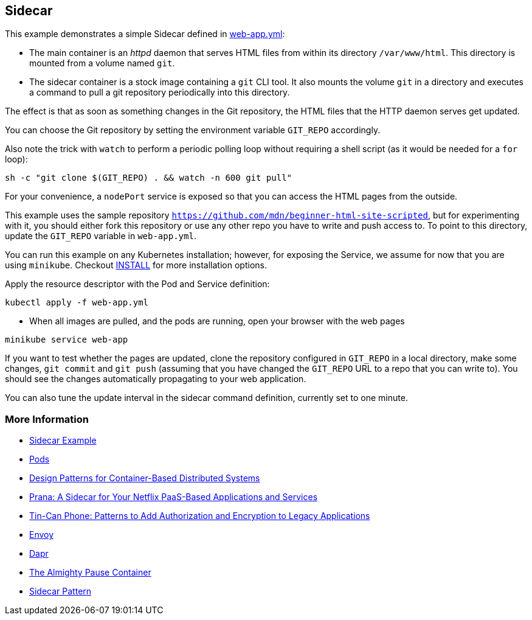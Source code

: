 == Sidecar
This example demonstrates a simple Sidecar defined in link:web-app.yml[web-app.yml]:

* The main container is an _httpd_ daemon that serves HTML files from within its directory `/var/www/html`. This directory is mounted from a volume named `git`.
* The sidecar container is a stock image containing a `git` CLI tool. It also mounts the volume `git` in a directory and executes a command to pull a git repository periodically into this directory.

The effect is that as soon as something changes in the Git repository, the HTML files that the HTTP daemon serves get updated.

You can choose the Git repository by setting the environment variable `GIT_REPO` accordingly.

Also note the trick with `watch` to perform a periodic polling loop without requiring a shell script (as it would be needed for a `for` loop):

[source, bash]
----
sh -c "git clone $(GIT_REPO) . && watch -n 600 git pull"
----

For your convenience, a `nodePort` service is exposed so that you can access the HTML pages from the outside.

This example uses the sample repository `https://github.com/mdn/beginner-html-site-scripted`, but for experimenting with it, you should either fork this repository or use any other repo you have to write and push access to.
To point to this directory, update the `GIT_REPO` variable in `web-app.yml`.

You can run this example on any Kubernetes installation; however, for exposing the Service, we assume for now that you are using `minikube`. Checkout link:../../INSTALL.adoc[INSTALL] for more installation options.

Apply the resource descriptor with the Pod and Service definition:

[source, bash]
----
kubectl apply -f web-app.yml
----

* When all images are pulled, and the pods are running, open your browser with the web pages

[source, bash]
----
minikube service web-app
----

If you want to test whether the pages are updated, clone the repository configured in `GIT_REPO` in a local directory, make some changes, `git commit` and `git push` (assuming that you have changed the `GIT_REPO` URL to a repo that you can write to). You should see the changes automatically propagating to your web application.

You can also tune the update interval in the sidecar command definition, currently set to one minute.

=== More Information

* https://oreil.ly/bMAvz[Sidecar Example]
* https://oreil.ly/7cII-[Pods]
* https://oreil.ly/1XqCg[Design Patterns for Container-Based Distributed Systems]
* https://oreil.ly/1KMw1[Prana: A Sidecar for Your Netflix PaaS-Based Applications and Services]
* https://oreil.ly/8Cq95[Tin-Can Phone: Patterns to Add Authorization and Encryption to Legacy [.keep-together]#Applications#]
* https://oreil.ly/0FF-r[Envoy]
* https://dapr.io[Dapr]
* https://oreil.ly/kkhYD[The Almighty Pause Container]
* https://oreil.ly/KYe39[Sidecar Pattern]
